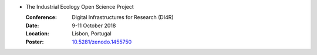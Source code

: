 
* The Industrial Ecology Open Science Project

  :Conference: Digital Infrastructures for Research (DI4R)
  :Date: 9-11 October 2018 
  :Location: Lisbon, Portugal
  :Poster: `10.5281/zenodo.1455750 <https://doi.org/10.5281/zenodo.1455750>`_

